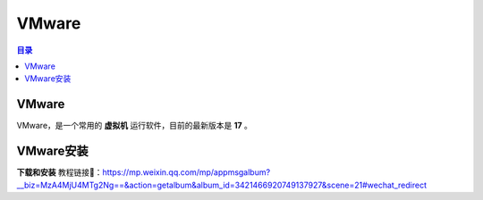 VMware
=========
.. contents:: 目录

VMware
---------
VMware，是一个常用的 **虚拟机** 运行软件，目前的最新版本是 **17** 。

VMware安装
-----------
**下载和安装** 教程链接🔗：https://mp.weixin.qq.com/mp/appmsgalbum?__biz=MzA4MjU4MTg2Ng==&action=getalbum&album_id=3421466920749137927&scene=21#wechat_redirect